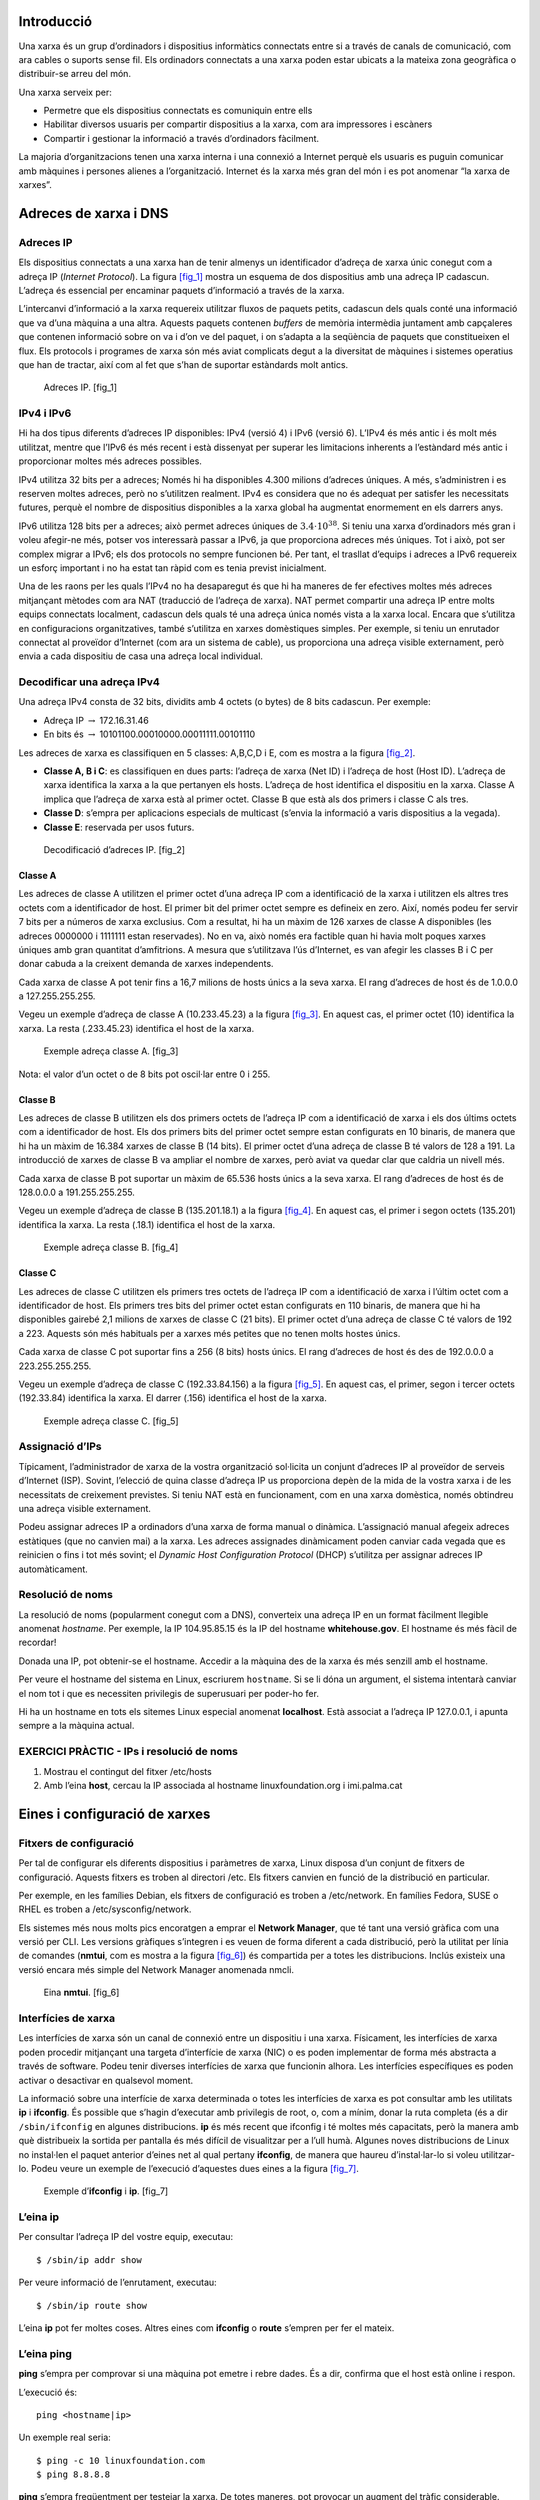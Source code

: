 Introducció
===========

Una xarxa és un grup d’ordinadors i dispositius informàtics connectats
entre si a través de canals de comunicació, com ara cables o suports
sense fil. Els ordinadors connectats a una xarxa poden estar ubicats a
la mateixa zona geogràfica o distribuir-se arreu del món.

Una xarxa serveix per:

-  Permetre que els dispositius connectats es comuniquin entre ells

-  Habilitar diversos usuaris per compartir dispositius a la xarxa, com
   ara impressores i escàners

-  Compartir i gestionar la informació a través d’ordinadors fàcilment.

La majoria d’organitzacions tenen una xarxa interna i una connexió a
Internet perquè els usuaris es puguin comunicar amb màquines i persones
alienes a l’organització. Internet és la xarxa més gran del món i es pot
anomenar “la xarxa de xarxes”.

Adreces de xarxa i DNS
======================

Adreces IP
----------

Els dispositius connectats a una xarxa han de tenir almenys un
identificador d’adreça de xarxa únic conegut com a adreça IP (*Internet
Protocol*). La figura `[fig_1] <#fig_1>`__ mostra un esquema de dos
dispositius amb una adreça IP cadascun. L’adreça és essencial per
encaminar paquets d’informació a través de la xarxa.

L’intercanvi d’informació a la xarxa requereix utilitzar fluxos de
paquets petits, cadascun dels quals conté una informació que va d’una
màquina a una altra. Aquests paquets contenen *buffers* de memòria
intermèdia juntament amb capçaleres que contenen informació sobre on va
i d’on ve del paquet, i on s’adapta a la seqüència de paquets que
constitueixen el flux. Els protocols i programes de xarxa són més aviat
complicats degut a la diversitat de màquines i sistemes operatius que
han de tractar, així com al fet que s’han de suportar estàndards molt
antics.

.. figure:: figura1.png
   :alt: Adreces IP. [fig_1]
   :width: 100mm

   Adreces IP. [fig_1]

IPv4 i IPv6
-----------

Hi ha dos tipus diferents d’adreces IP disponibles: IPv4 (versió 4) i
IPv6 (versió 6). L’IPv4 és més antic i és molt més utilitzat, mentre que
l’IPv6 és més recent i està dissenyat per superar les limitacions
inherents a l’estàndard més antic i proporcionar moltes més adreces
possibles.

IPv4 utilitza 32 bits per a adreces; Només hi ha disponibles 4.300
milions d’adreces úniques. A més, s’administren i es reserven moltes
adreces, però no s’utilitzen realment. IPv4 es considera que no és
adequat per satisfer les necessitats futures, perquè el nombre de
dispositius disponibles a la xarxa global ha augmentat enormement en els
darrers anys.

IPv6 utilitza 128 bits per a adreces; això permet adreces úniques de
:math:`3.4\cdot10^{38}`. Si teniu una xarxa d’ordinadors més gran i
voleu afegir-ne més, potser vos interessarà passar a IPv6, ja que
proporciona adreces més úniques. Tot i això, pot ser complex migrar a
IPv6; els dos protocols no sempre funcionen bé. Per tant, el trasllat
d’equips i adreces a IPv6 requereix un esforç important i no ha estat
tan ràpid com es tenia previst inicialment.

Una de les raons per les quals l’IPv4 no ha desaparegut és que hi ha
maneres de fer efectives moltes més adreces mitjançant mètodes com ara
NAT (traducció de l’adreça de xarxa). NAT permet compartir una adreça IP
entre molts equips connectats localment, cadascun dels quals té una
adreça única només vista a la xarxa local. Encara que s’utilitza en
configuracions organitzatives, també s’utilitza en xarxes domèstiques
simples. Per exemple, si teniu un enrutador connectat al proveïdor
d’Internet (com ara un sistema de cable), us proporciona una adreça
visible externament, però envia a cada dispositiu de casa una adreça
local individual.

Decodificar una adreça IPv4
---------------------------

Una adreça IPv4 consta de 32 bits, dividits amb 4 octets (o bytes) de 8
bits cadascun. Per exemple:

-  Adreça IP :math:`\rightarrow` 172.16.31.46

-  En bits és :math:`\rightarrow` 10101100.00010000.00011111.00101110

Les adreces de xarxa es classifiquen en 5 classes: A,B,C,D i E, com es
mostra a la figura `[fig_2] <#fig_2>`__.

-  **Classe A, B i C**: es classifiquen en dues parts: l’adreça de xarxa
   (Net ID) i l’adreça de host (Host ID). L’adreça de xarxa identifica
   la xarxa a la que pertanyen els hosts. L’adreça de host identifica el
   dispositiu en la xarxa. Classe A implica que l’adreça de xarxa està
   al primer octet. Classe B que està als dos primers i classe C als
   tres.

-  **Classe D**: s’empra per aplicacions especials de multicast (s’envia
   la informació a varis dispositius a la vegada).

-  **Classe E**: reservada per usos futurs.

.. figure:: figura2.png
   :alt: Decodificació d’adreces IP. [fig_2]
   :width: 100mm

   Decodificació d’adreces IP. [fig_2]

Classe A
~~~~~~~~

Les adreces de classe A utilitzen el primer octet d’una adreça IP com a
identificació de la xarxa i utilitzen els altres tres octets com a
identificador de host. El primer bit del primer octet sempre es defineix
en zero. Així, només podeu fer servir 7 bits per a números de xarxa
exclusius. Com a resultat, hi ha un màxim de 126 xarxes de classe A
disponibles (les adreces 0000000 i 1111111 estan reservades). No en va,
això només era factible quan hi havia molt poques xarxes úniques amb
gran quantitat d’amfitrions. A mesura que s’utilitzava l’ús d’Internet,
es van afegir les classes B i C per donar cabuda a la creixent demanda
de xarxes independents.

Cada xarxa de classe A pot tenir fins a 16,7 milions de hosts únics a la
seva xarxa. El rang d’adreces de host és de 1.0.0.0 a 127.255.255.255.

Vegeu un exemple d’adreça de classe A (10.233.45.23) a la figura
`[fig_3] <#fig_3>`__. En aquest cas, el primer octet (10) identifica la
xarxa. La resta (.233.45.23) identifica el host de la xarxa.

.. figure:: figura3.png
   :alt: Exemple adreça classe A. [fig_3]
   :width: 100mm

   Exemple adreça classe A. [fig_3]

Nota: el valor d’un octet o de 8 bits pot oscil·lar entre 0 i 255.

Classe B
~~~~~~~~

Les adreces de classe B utilitzen els dos primers octets de l’adreça IP
com a identificació de xarxa i els dos últims octets com a identificador
de host. Els dos primers bits del primer octet sempre estan configurats
en 10 binaris, de manera que hi ha un màxim de 16.384 xarxes de classe B
(14 bits). El primer octet d’una adreça de classe B té valors de 128 a
191. La introducció de xarxes de classe B va ampliar el nombre de
xarxes, però aviat va quedar clar que caldria un nivell més.

Cada xarxa de classe B pot suportar un màxim de 65.536 hosts únics a la
seva xarxa. El rang d’adreces de host és de 128.0.0.0 a 191.255.255.255.

Vegeu un exemple d’adreça de classe B (135.201.18.1) a la figura
`[fig_4] <#fig_4>`__. En aquest cas, el primer i segon octets (135.201)
identifica la xarxa. La resta (.18.1) identifica el host de la xarxa.

.. figure:: figura4.png
   :alt: Exemple adreça classe B. [fig_4]
   :width: 100mm

   Exemple adreça classe B. [fig_4]

Classe C
~~~~~~~~

Les adreces de classe C utilitzen els primers tres octets de l’adreça IP
com a identificació de xarxa i l’últim octet com a identificador de
host. Els primers tres bits del primer octet estan configurats en 110
binaris, de manera que hi ha disponibles gairebé 2,1 milions de xarxes
de classe C (21 bits). El primer octet d’una adreça de classe C té
valors de 192 a 223. Aquests són més habituals per a xarxes més petites
que no tenen molts hostes únics.

Cada xarxa de classe C pot suportar fins a 256 (8 bits) hosts únics. El
rang d’adreces de host és des de 192.0.0.0 a 223.255.255.255.

Vegeu un exemple d’adreça de classe C (192.33.84.156) a la figura
`[fig_5] <#fig_5>`__. En aquest cas, el primer, segon i tercer octets
(192.33.84) identifica la xarxa. El darrer (.156) identifica el host de
la xarxa.

.. figure:: figura5.png
   :alt: Exemple adreça classe C. [fig_5]
   :width: 100mm

   Exemple adreça classe C. [fig_5]

Assignació d’IPs
----------------

Típicament, l’administrador de xarxa de la vostra organització
sol·licita un conjunt d’adreces IP al proveïdor de serveis d’Internet
(ISP). Sovint, l’elecció de quina classe d’adreça IP us proporciona
depèn de la mida de la vostra xarxa i de les necessitats de creixement
previstes. Si teniu NAT està en funcionament, com en una xarxa
domèstica, només obtindreu una adreça visible externament.

Podeu assignar adreces IP a ordinadors d’una xarxa de forma manual o
dinàmica. L’assignació manual afegeix adreces estàtiques (que no canvien
mai) a la xarxa. Les adreces assignades dinàmicament poden canviar cada
vegada que es reinicien o fins i tot més sovint; el *Dynamic Host
Configuration Protocol* (DHCP) s’utilitza per assignar adreces IP
automàticament.

Resolució de noms
-----------------

La resolució de noms (popularment conegut com a DNS), converteix una
adreça IP en un format fàcilment llegible anomenat *hostname*. Per
exemple, la IP 104.95.85.15 és la IP del hostname **whitehouse.gov**. El
hostname és més fàcil de recordar!

Donada una IP, pot obtenir-se el hostname. Accedir a la màquina des de
la xarxa és més senzill amb el hostname.

Per veure el hostname del sistema en Linux, escriurem ``hostname``. Si
se li dóna un argument, el sistema intentarà canviar el nom tot i que es
necessiten privilegis de superusuari per poder-ho fer.

Hi ha un hostname en tots els sitemes Linux especial anomenat
**localhost**. Està associat a l’adreça IP 127.0.0.1, i apunta sempre a
la màquina actual.

EXERCICI PRÀCTIC - IPs i resolució de noms 
-------------------------------------------

#. Mostrau el contingut del fitxer /etc/hosts

#. Amb l’eina **host**, cercau la IP associada al hostname
   linuxfoundation.org i imi.palma.cat

Eines i configuració de xarxes
==============================

Fitxers de configuració
-----------------------

Per tal de configurar els diferents dispositius i paràmetres de xarxa,
Linux disposa d’un conjunt de fitxers de configuració. Aquests fitxers
es troben al directori /etc. Els fitxers canvien en funció de la
distribució en particular.

Per exemple, en les famílies Debian, els fitxers de configuració es
troben a /etc/network. En famílies Fedora, SUSE o RHEL es troben a
/etc/sysconfig/network.

Els sistemes més nous molts pics encoratgen a emprar el **Network
Manager**, que té tant una versió gràfica com una versió per CLI. Les
versions gràfiques s’integren i es veuen de forma diferent a cada
distribució, però la utilitat per línia de comandes (**nmtui**, com es
mostra a la figura `[fig_6] <#fig_6>`__) és compartida per a totes les
distribucions. Inclús existeix una versió encara més simple del Network
Manager anomenada nmcli.

.. figure:: figura6.png
   :alt: Eina **nmtui**. [fig_6]
   :width: 100mm

   Eina **nmtui**. [fig_6]

Interfícies de xarxa
--------------------

Les interfícies de xarxa són un canal de connexió entre un dispositiu i
una xarxa. Físicament, les interfícies de xarxa poden procedir
mitjançant una targeta d’interfície de xarxa (NIC) o es poden
implementar de forma més abstracta a través de software. Podeu tenir
diverses interfícies de xarxa que funcionin alhora. Les interfícies
específiques es poden activar o desactivar en qualsevol moment.

La informació sobre una interfície de xarxa determinada o totes les
interfícies de xarxa es pot consultar amb les utilitats **ip** i
**ifconfig**. És possible que s’hagin d’executar amb privilegis de root,
o, com a mínim, donar la ruta completa (és a dir ``/sbin/ifconfig`` en
algunes distribucions. **ip** és més recent que ifconfig i té moltes més
capacitats, però la manera amb què distribueix la sortida per pantalla
és més difícil de visualitzar per a l’ull humà. Algunes noves
distribucions de Linux no instal·len el paquet anterior d’eines net al
qual pertany **ifconfig**, de manera que haureu d’instal·lar-lo si voleu
utilitzar-lo. Podeu veure un exemple de l’execució d’aquestes dues eines
a la figura `[fig_7] <#fig_7>`__.

.. figure:: figura7.png
   :alt: Exemple d’\ **ifconfig** i **ip**. [fig_7]
   :width: 100mm

   Exemple d’\ **ifconfig** i **ip**. [fig_7]

L’eina ip
---------

Per consultar l’adreça IP del vostre equip, executau:

::

    $ /sbin/ip addr show

Per veure informació de l’enrutament, executau:

::

    $ /sbin/ip route show

L’eina **ip** pot fer moltes coses. Altres eines com **ifconfig** o
**route** s’empren per fer el mateix.

L’eina ping
-----------

**ping** s’empra per comprovar si una màquina pot emetre i rebre dades.
És a dir, confirma que el host està online i respon.

L’execució és:

::

    ping <hostname|ip>

Un exemple real seria:

::

    $ ping -c 10 linuxfoundation.com
    $ ping 8.8.8.8

**ping** s’empra freqüentment per testejar la xarxa. De totes maneres,
pot provocar un augment del tràfic considerable. Podeu abortar
l’execució de **ping** simplement pitjant CTRL+C. L’opció -c limita el
número de pings que s’executaran.

Rutes
-----

Una xarxa requereix la connexió de varis nodes. Les dades per
transmetre’s han de passar des de l’origen fins al destí a través d’un
conjunt de routers i potencialment entre vàries xarxes. Els servidors
mantenen taules de rutes contenint les adreces de cada node. Els
routers, mitjançant protocols d’enrutament, permeten construir unes
taules de rutes que correlacionen tots els possibles destins d’internet
amb el pròxim salt a realitzar.

L’eina **route** o la més recent **ip route** permet veure o canviar les
taules de rutes per afegir, eliminar o modificar rutes específiques a
hosts o xarxes. Vegeu un exemple de la visualització a la figura
`[fig_8] <#fig_8>`__. A la taula `[tau_rutes_com] <#tau_rutes_com>`__
s’expliquen algunes comandes que poden emprar-se per gestionar la taula
de rutes.

.. figure:: figura8.png
   :alt: Eines d’enrutament [fig_8]
   :width: 100mm

   Eines d’enrutament [fig_8]

======================== ===============================================
**Tasca**                **Comanda**
Mostra la taula de rutes ``route -n`` o ``ip route``
Afegeix ruta estàtica    ``route add -net <address>`` o ``ip route add``
Elimina ruta estàtica    ``route del -net <address>`` o ``ip route del``
======================== ===============================================

[tau_rutes_com]

traceroute
----------

**traceroute** s’empra per inspeccionar la ruta que un paquet pren per
arribar al host de destí. Serveix sobretot per diagnosticar problemes i
retrassos en la xarxa i saber exactament a quin tram de la xarxa s’han
produït.

El seu ús és simplement ``traceroute <address>``

EXERCICI PRÀCTIC - Ús de ping, route i traceroute
-------------------------------------------------

#. Confirmau que el host google.com es troba online i respon. Compte,
   pot ser el vostre firewall o el corporatiu bloqueja els pings.

#. Mostrau la vostra taula d’enrutament

#. Provau un traceroute cap a google.com i cap a la UIB (uib.cat).

Altres eines de xarxa
---------------------

Vegeu un conjunt d’altres eines de xarxa a la taula
`[tau_eines_varies] <#tau_eines_varies>`__.

=========== ===========================================================================================================================================================
**Eina**    **Descripció**
**ethtool** Fa consultes a les interfícies de xarxa i permet especificar paràmetres (com la velocitat)
**netstat** Mostra totes les connexions actives del sistema i les taules de rutes. Útil per monitoritzar rendiment i diagnosticar problemes i connexions no desitjades.
**nmap**    Scaneja ports oberts a una xarxa. Important per anàlisi de seguretat.
**tcpdump** Mostra el tràfic de xarxa d’una o vàries interfícies per tasques d’anàlisi.
**iptraf**  Monitoritza el tràfic de xarxa en mode text
**mtr**     Combina **ping** i **traceroute** i mostra una visió contínua
**dig**     Testeja un servidor DNS. Un substitut de **nslookup** i **host**.
=========== ===========================================================================================================================================================

[tau_eines_varies]

EXERCICI PRÀCTIC - Ús d’altres eines
------------------------------------

#. Emprau ethtool per mirar informació sobre la vostra interfície de
   xarxa

#. Monitoritzau les connexions que teniu obertes amb netstat. Provau amb
   les opcions ``-putan``.

#. Intentau resoldre el nom www.uib.cat amb **dig**
   (``dig @<servidordns> <hostname>``). Pensau quin servidor DNS
   emprareu.

#. Pregunta *master and commander*: amb **dig** trobau la IPv6 associada
   a la web de la UIB.

#. Pregunta *h4x0r*: amb **nmap**, escanejau el servidor lois.gotes.org

COMPTE amb nmap! Emprau-lo només amb servidors que siguin vostres!

Navegadors
==========

Gràfics i CLI
-------------

Linux empra navegadors gràfics i no gràfics. Els gràfics més comuns són
els que ja coneixem: Firefox, Google Chrome, Chromium, Konqueror
(entorns KDE) i, inclús, alguns pensats per entorns lleugers com Midori.

Pel que fa a navegadors per CLI, en Linux també en podem trobar uns
quants. Poden ser útils en certs entorns on necessites accedir a algun
recurs de la web però no tenim accés a cap entorn gràfic. Alguns d’ells
són:

#. Lynx: configurable, basat en text i el més antic de tots.

#. ELinks: basat en Lynx i permet mostrar taules i *frames*.

#. w3m: un altre navegador de text amb vàries funcionalitats.

wget
----

En alguns casos necessitarem poder descarregar fitxers i informació,
però un navegador serà una mala elecció. Això pot ser perquè necessitam
descarregar múltiples fitxers o directoris o volem fer-ho de forma
no-interactiva des d’un script. **wget** és una eina CLI que permet
descarregar fitxers d’Internet amb les següents circumstàncies:

-  Descàrrega de fitxers grans d’Internet

-  Descàrregues recursives, on una pàgina en referencia una altra

-  Descàrregues que requereixen autenticació

-  Descàrregues de múltiples fitxers

Per descarregar una pàgina web, simplement heu d’executar ``wget <url>``
i podreu llegir la pàgina descarregada com un fitxer local amb el
navegador que vulgueu.

curl
----

A més de descarregar, potser vos interessarà també en algun moment
obtenir informació sobre una URL com ara el codi font emprat. Amb
**curl** podeu llegir aquesta informació. També permet guardar el
contingut com **wget**.

| Per emprar-lo, heu d’executar-lo amb ``curl <URL>``. Per exemple
| ``curl https://www.linuxfoundation.org/``. D’aquesta manera, el
  contingut es mostrarà per pantalla. Per guardar-los a un fitxer heu
  d’emprar l’opció ``-o``: ``curl -o saved.html http://www.mysite.com``.
  Vegeu la figura `[fig_9] <#fig_9>`__ per veure un exemple.

.. figure:: figura9.png
   :alt: Exemple d’ús de **curl** [fig_9]
   :width: 100mm

   Exemple d’ús de **curl** [fig_9]

EXERCICI PRÀCTIC - Ús de wget i curl
------------------------------------

#. Descarregau amb **wget** el FAQ de la Linux Foundation:
   http://www.linuxfoundation.org/about/faq

#. Llegiu informació de la url https://lwn.net amb **curl** i guardau-ho
   a un fitxer anomenat lwn.out.

#. Intentau llegir la web http://lois.gotes.org al port 10085. Com ho
   podeu fer per autenticar-vos?

Transferència de fitxers
========================

En estar connectats a una xarxa potser haureu de transferir fitxers
d’una màquina a una altra. El *File Transfer Protocol* (FTP) és un
mètode molt conegut i popular per transferir fitxers entre ordinadors
que utilitzen Internet. Aquest mètode es basa en un model
client-servidor. FTP es pot utilitzar des d’un navegador o amb programes
client específics.

L’FTP és un dels mètodes més antics de transferència de dades en xarxa
que data de principis dels anys 70. Com a tal, es considera insuficient
per a les necessitats modernes a més de ser intrínsecament insegur.
Tanmateix, encara s’utilitza i quan la seguretat no és una preocupació
(com per exemple amb l’anomenat FTP anònim) pot tenir sentit. Tot i
això, molts llocs web, com kernel.org, han abandonat el seu ús.

Clients FTP
-----------

Els clients FTP us permeten transferir fitxers des de i a equips remots
mitjançant el protocol FTP. Aquests clients poden ser eines gràfiques o
CLI. Filezilla, per exemple, permet fer *drag and drop* per transferir
fitxers entre hosts. Tots els navegadors web admeten FTP i tot el que
heu de fer és proporcionar una URL com a ftp://ftp.kernel.org (on
l’habitual ``http://`` es converteix en ``ftp://``.

Alguns clients FTP són:

-  ftp

-  sftp

-  ncftp

-  yafc

El FTP ha estat reemplaçat en els sistemes moderns ja que és
intrínsecament insegur. Les contrasenyes són credencials d’usuaris que
es poden transmetre sense xifratge i, per tant, propenses a ser
interceptade. S’ha anat eliminant FTP en favor d’\ **rsync** i l’accés
https per a navegador web. Com a alternativa, **sftp** és un mode de
connexió molt segur, que utilitza el protocol Secure Shell (ssh), del
qual parlarem en breu. **sftp** xifra les seves dades i, per tant, la
informació sensible es transmet de manera més segura. Tanmateix, no
funciona amb els anomenats FTP anònims (amb credencials d’usuaris
convidats).

EXERCICI PRÀCTIC - Clients FTP
------------------------------

Connectau-vos a un lloc FTP anònim. Per exemple:
`ftp.gnu.org <ftp.gnu.org>`__ amb el client CLI **ftp**. L’usuari és
*anonymous*. Potser demana contrasenya, però és indiferent el què poseu.
Primer executau ``ls`` per veure els fitxers disponibles i demanau, amb
la comanda **get**, el fitxer ``welcome.msg``.

SSH: execució remota de comandes
--------------------------------

Secure Shell (SSH) és un protocol criptogràfic de xarxa usat per a la
comunicació segura de dades. També s’utilitza per a serveis remots i
altres serveis segurs entre dos dispositius de la xarxa i és molt útil
per administrar sistemes als quals no s’hi pot accedir a treballar
físicament però als quals teniu accés remot per xarxa.

Per iniciar la sessió a un sistema remot amb el mateix nom d’usuari,
només cal escriure ``ssh <hostname>`` i prémer Enter. **ssh** us
demanarà la contrasenya remota. També podeu configurar **ssh** per
permetre l’accés remot de manera segura sense escriure una contrasenya
cada vegada.

| Si voleu executar com a altre usuari, podeu fer
  ``ssh -l <usuari> <hostname>`` o
| ``ssh <usuari>@<hostname>``. Per executar una ordre en un sistema
  remot mitjançant SSH, al símbol de comanda, podeu escriure
  ``ssh <usuari>@<hostname> <comanda>``.

SCP: còpia segura de fitxers
----------------------------

També podem emprar Secure Copy (scp) entre dos hosts. **scp** empra el
protocol SSH per transferir dades.

Per copiar un fitxer local a un sistema remot, cal executar:

::

    scp <localfile> <user@remotesystem>:/home/user/

Com SSH, vos demanarà una contrasenya, tot i que també pot configurar-se
el servidor remot per tal que no en demani.

EXERCICI PRÀCTIC - Ús de SSH
----------------------------

#. Provau de connectar-vos per SSH al vostre mateix sistema (localhost).

#. Provau de connectar-vos a un servidor SSH remot: lois.gotes.org.
   Usuari: test

EXERCICI PRÀCTIC - Diagnòstic de problemes de xarxa
---------------------------------------------------

El diagnòstic de problemes de xarxa és una qüestió que en algun moment
haureu d’abordar si encara no ho heu fet. Practicarem algunes de les
eines anteriorment comentades que us poden ajudar a aïllar i solucionar
problemes a la vostra xarxa.

Suposem que cal realitzar una cerca a Internet però el vostre navegador
web no pot trobar google.com dient que el host és desconegut. Procedim
pas a pas per solucionar-ho.

#. Comprovau que la xarxa està ben configurada. Comprovau que el
   dispositiu de xarxa es troba UP i en marxa. Executau **ifconfig** o
   **ip addr show**. Assegurau-vos que la IP és vàlida (una classe C,
   normalment) com ara 192.168.1.14. Si no apareix cap dispositiu amb
   IP, potser heu de reiniciar o iniciar el Network Manager. Pot ser
   algun dels següents:

   ::

      student:/tmp> sudo systemctl restart NetworkManager
      student:/tmp> sudo systemctl restart network
      student:/tmp> sudo service NetworkManager restart
      student:/tmp> sudo service network restart                                                                                                                                                                                                                                                                

   Potser també cal demanar de nou la IP per dhcp amb
   ``sudo dhclient eth0``.

#. Comprovau la ruta per defecte amb ``ip route show`` (la marcada com a
   default)

#. Si la ruta és correcte, la interfície està UP i té IP però tot i així
   no podeu arribar a google.com, comprovau que teniu un hostname vàlid
   amb la comanda **hostname**.

   ::

       student:/tmp> hostname

   Molt probablement aquí no hi haurà problema.

#. Comprovau que el dns està ben configurat i que teniu accés per xarxa
   a google.com:

   ::

         student:/tmp> sudo ping -c 3 google.com

   -  Si apareix el missatge ``ping: unknown host google.com`` és que el
      DNS no està ben configurat.

   -  Comprovau-ho amb ``host google.com`` o ``dig google.com``. Provau
      de fer la consulta amb el DNS de google
      ``dig @8.8.8.8 google.com``

#. Si és un problema del DNS, hi ha varis motius possibles:

   -  El servidor DNS no funciona. En aquest cas, la consulta amb el DNS
      de google (8.8.8.8) hauria d’haver funcionat (sempre i quan no
      tingueu bloquejades per Firewall les connexions DNS a altres
      servidors).

   -  El DNS pot estar funcionant, però pel motiu que sigui la màquina
      no hi arriba. Per exemple, la ruta no és correcta.

#. Si el servidor DNS funciona però no hi arribau, podeu confirmar-ho
   fent-hi un ping.
